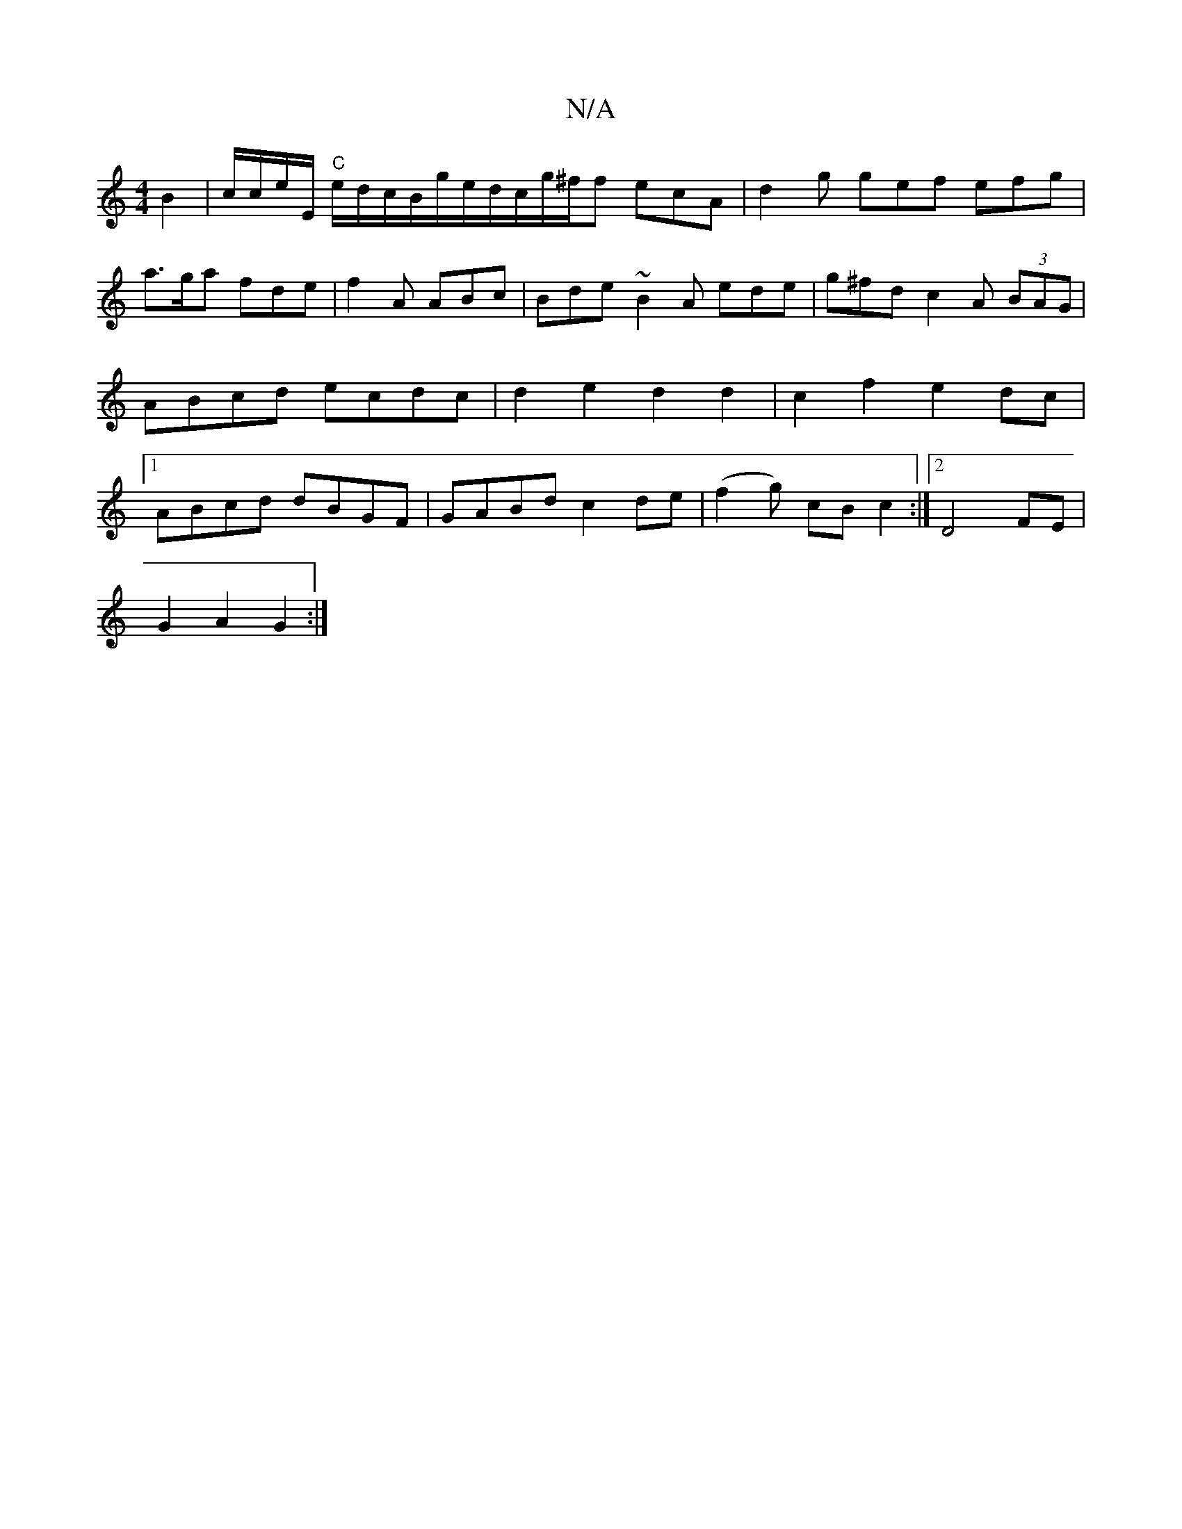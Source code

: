X:1
T:N/A
M:4/4
R:N/A
K:Cmajor
 B2|c/c/e/E/ "C"e/d/c/B/g/e/d/c/g/^f/f ecA |d2g gef efg|a>ga fde|f2A ABc|Bde ~B2A ede|g^fd c2A (3BAG|ABcd ecdc| d2 e2 d2d2|c2f2 e2dc|1 ABcd dBGF|GABd c2de|(f2g) cBc2 :|2 D4 FE |
G2 A2 G2 :|

|:ef ed B